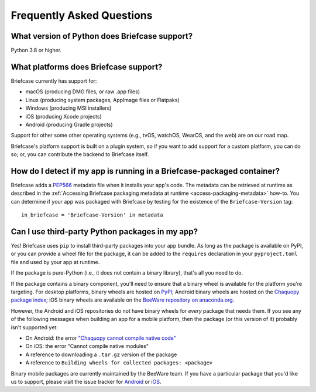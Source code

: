 Frequently Asked Questions
==========================

What version of Python does Briefcase support?
----------------------------------------------

Python 3.8 or higher.

What platforms does Briefcase support?
--------------------------------------

Briefcase currently has support for:

* macOS (producing DMG files, or raw .app files)
* Linux (producing system packages, AppImage files or Flatpaks)
* Windows (producing MSI installers)
* iOS (producing Xcode projects)
* Android (producing Gradle projects)

Support for other some other operating systems (e.g., tvOS, watchOS, WearOS, and
the web) are on our road map.

Briefcase's platform support is built on a plugin system, so if you want to add
support for a custom platform, you can do so; or, you can contribute the
backend to Briefcase itself.

How do I detect if my app is running in a Briefcase-packaged container?
-----------------------------------------------------------------------

Briefcase adds a `PEP566 <https://peps.python.org/pep-0566/>`_ metadata file
when it installs your app's code. The metadata can be retrieved at runtime as
described in the :ref:`Accessing Briefcase packaging metadata at runtime
<access-packaging-metadata>` how-to. You can determine if your app was packaged
with Briefcase by testing for the existence of the ``Briefcase-Version`` tag::

    in_briefcase = 'Briefcase-Version' in metadata

Can I use third-party Python packages in my app?
------------------------------------------------

Yes! Briefcase uses ``pip`` to install third-party packages into your app bundle.
As long as the package is available on PyPI, or you can provide a wheel file for
the package, it can be added to the ``requires`` declaration in your
``pyproject.toml`` file and used by your app at runtime.

If the package is pure-Python (i.e., it does not contain a binary library), that's
all you need to do.

If the package contains a binary component, you'll need to ensure that a binary
wheel is available for the platform you're targeting. For desktop platforms,
binary wheels are hosted on `PyPI <https://pypi.org>`__; Android binary wheels
are hosted on the `Chaquopy package index <https://chaquo.com/pypi-7.0/>`__; iOS
binary wheels are available on the `BeeWare repository on anaconda.org
<https://anaconda.org/beeware/repo>`__.

However, the Android and iOS repositories do not have binary wheels for *every* package
that needs them. If you see any of the following messages when building an app for a
mobile platform, then the package (or this version of it) probably isn't supported yet:

* On Android: the error `"Chaquopy cannot compile native code"
  <https://chaquo.com/chaquopy/doc/current/faq.html#chaquopy-cannot-compile-native-code>`__
* On iOS: the error "Cannot compile native modules"
* A reference to downloading a ``.tar.gz`` version of the package
* A reference to ``Building wheels for collected packages: <package>``

Binary mobile packages are currently maintained by the BeeWare team. If you have a
particular package that you'd like us to support, please visit the issue tracker for
`Android <https://github.com/chaquo/chaquopy/issues>`__ or `iOS
<https://github.com/freakboy3742/chaquopy/issues>`__.
